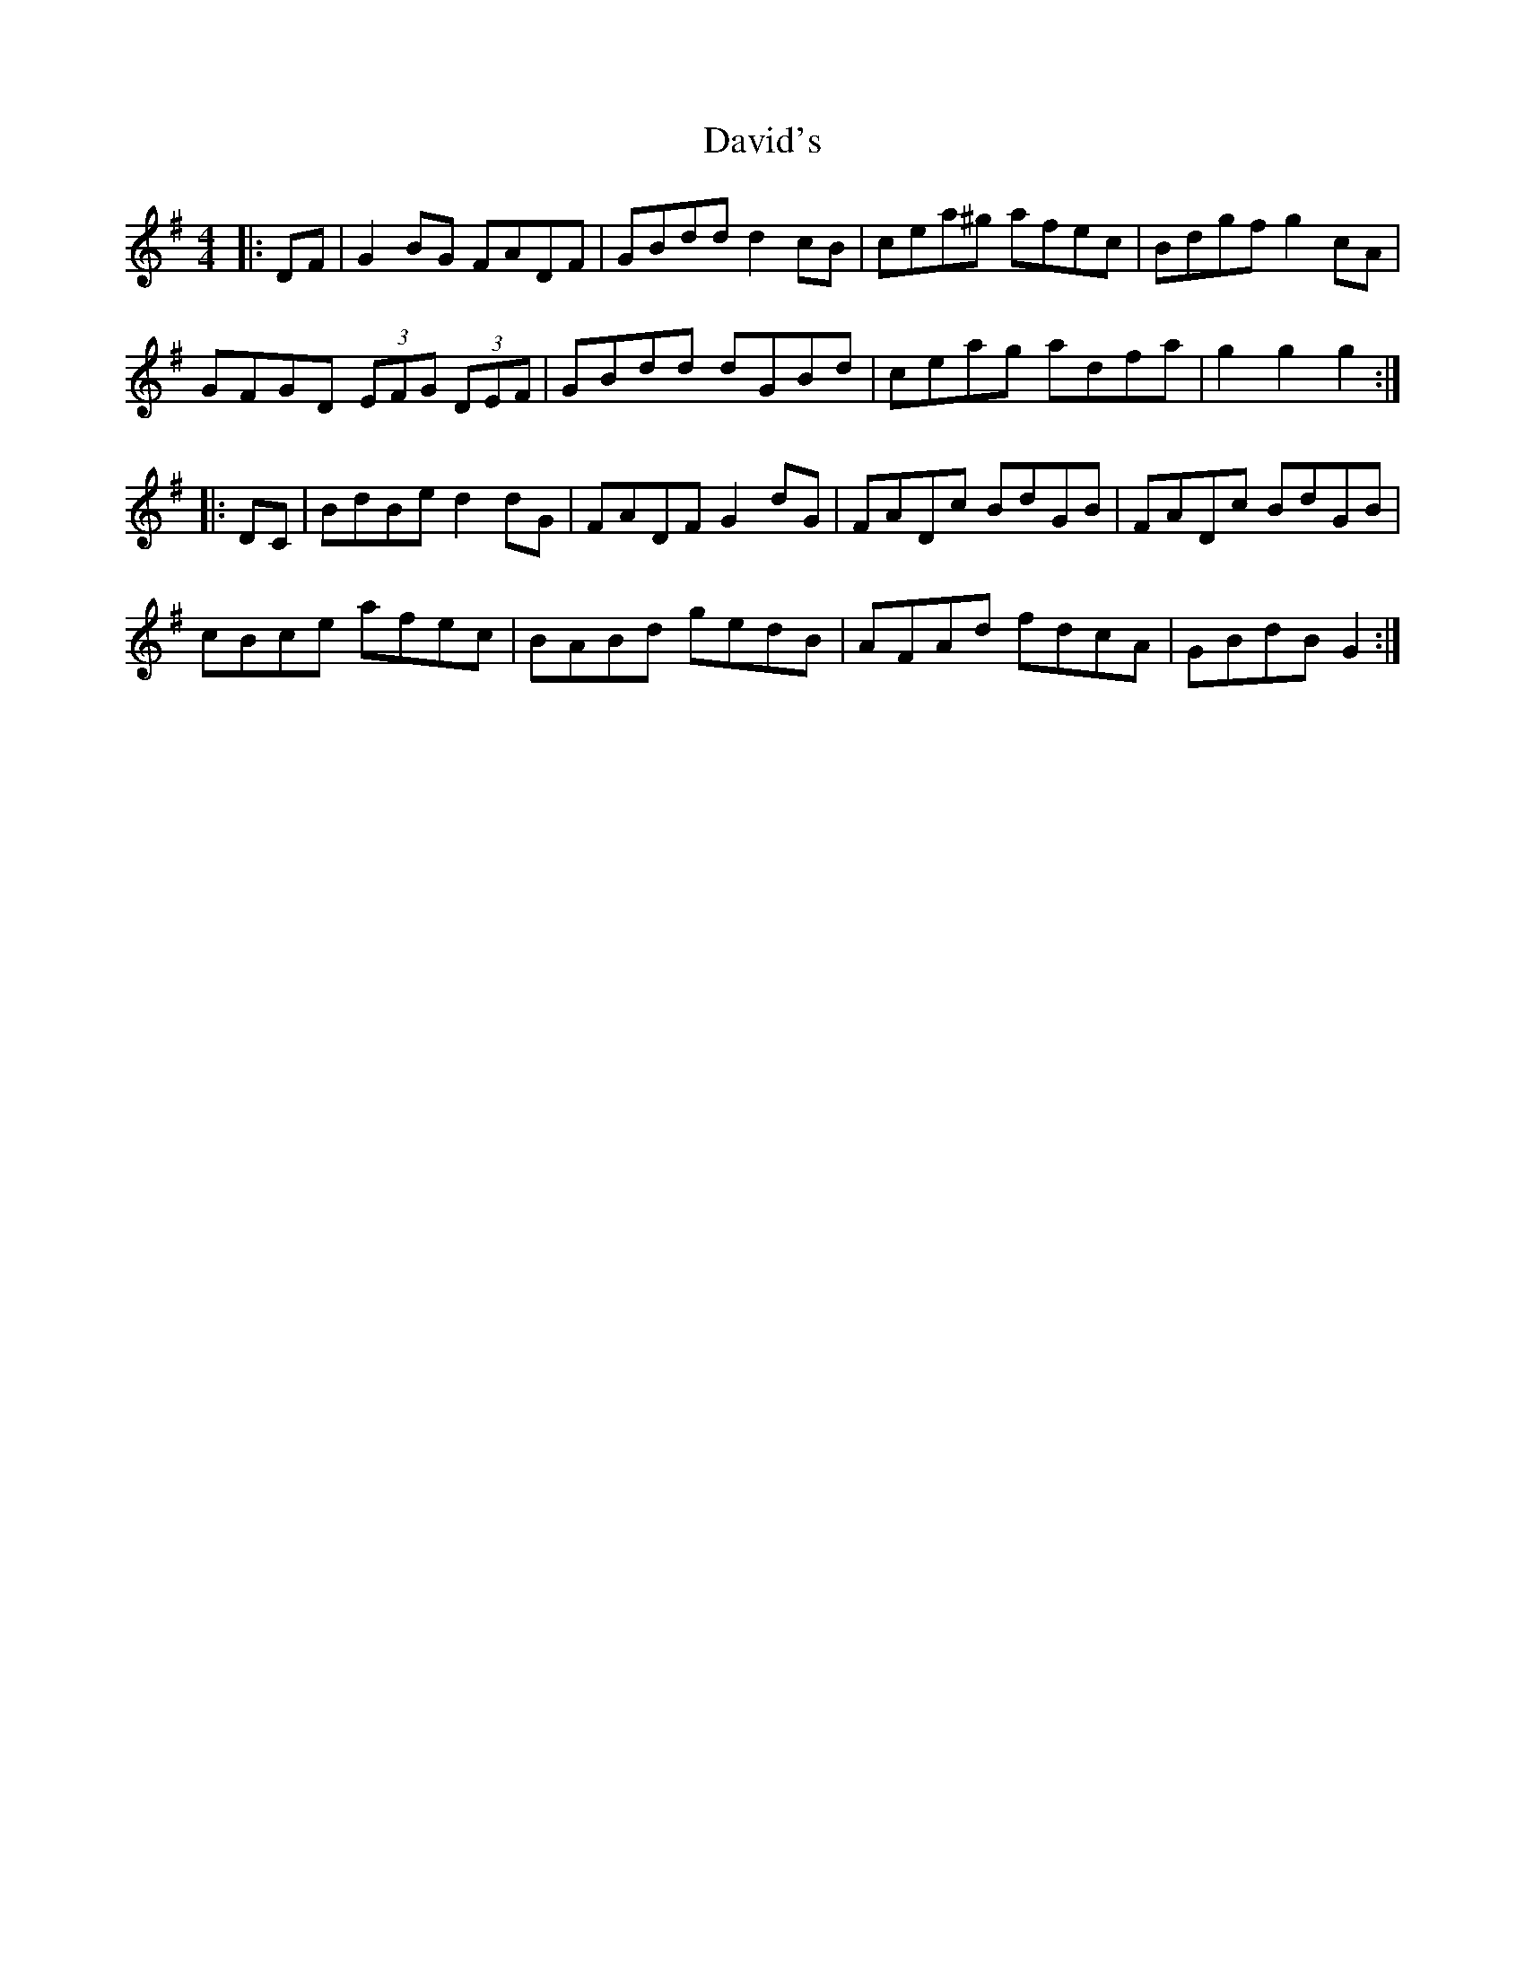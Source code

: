 X: 9582
T: David's
R: hornpipe
M: 4/4
K: Gmajor
|:DF|G2 BG FADF|GBdd d2 cB|cea^g afec|Bdgf g2 cA|
GFGD (3EFG (3DEF|GBdd dGBd|ceag adfa|g2 g2 g2:|
|:DC|BdBe d2 dG|FADF G2 dG|FADc BdGB|FADc BdGB|
cBce afec|BABd gedB|AFAd fdcA|GBdB G2:|

